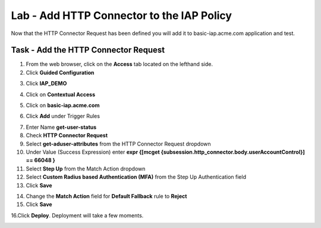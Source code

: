 Lab - Add HTTP Connector to the IAP Policy
-------------------------------------------

Now that the HTTP Connector Request has been defined you will add it to basic-iap.acme.com application and test.

Task - Add the HTTP Connector Request
~~~~~~~~~~~~~~~~~~~~~~~~~~~~~~~~~~~~~~~~~~~~~~~~~~~~~~

1. From the web browser, click on the **Access** tab located on the lefthand side.

2. Click **Guided Configuration**

|image13|

3. Click **IAP_DEMO** 

|image14|

4. Click on **Contextual Access**

|image15|

5. Click on **basic-iap.acme.com**

|image16|

6. Click **Add** under Trigger Rules

|image17|

7. Enter Name **get-user-status**
8. Check **HTTP Connector Request**
9. Select **get-aduser-attributes** from the HTTP Connector Request dropdown
10. Under Value (Success Expression) enter **expr {[mcget {subsession.http_connector.body.userAccountControl}] == 66048 }**
11. Select **Step Up** from the Match Action dropdown
12. Select **Custom Radius based Authentication (MFA)** from the Step Up Authentication field
13. Click **Save**

|image18|

14. Change the **Match Action** field for **Default Fallback** rule to **Reject**
15. Click **Save**

|image19|

16.Click **Deploy**. Deployment will take a few moments.

|image20|





.. |image13| image:: /_static/class1/module3/image013.png
.. |image14| image:: /_static/class1/module3/image014.png
.. |image15| image:: /_static/class1/module3/image015.png
.. |image16| image:: /_static/class1/module3/image016.png
.. |image17| image:: /_static/class1/module3/image017.png
.. |image18| image:: /_static/class1/module3/image018.png
.. |image19| image:: /_static/class1/module3/image019.png
.. |image20| image:: /_static/class1/module3/image020.png



